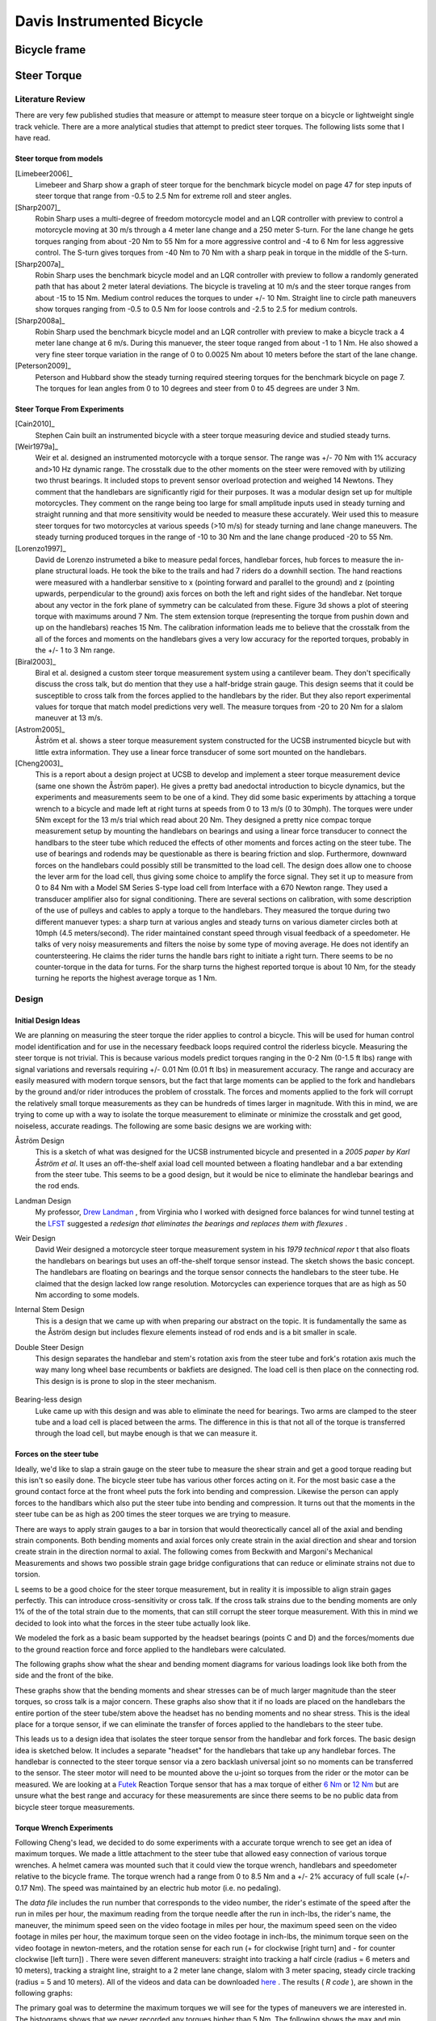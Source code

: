.. _davisbicycle:

==========================
Davis Instrumented Bicycle
==========================

Bicycle frame
=============

Steer Torque
============

Literature Review
-----------------

There are very few published studies that measure or attempt to measure steer
torque on a bicycle or lightweight single track vehicle. There are a more
analytical studies that attempt to predict steer torques. The following lists
some that I have read.

Steer torque from models
~~~~~~~~~~~~~~~~~~~~~~~~

[Limebeer2006]_
  Limebeer and Sharp show a graph of steer torque for the benchmark bicycle model
  on page 47 for step inputs of steer torque that range from -0.5 to 2.5 Nm for
  extreme roll and steer angles.

[Sharp2007]_
  Robin Sharp uses a multi-degree of freedom motorcycle model and an LQR
  controller with preview to control a motorcycle moving at 30 m/s through a 4
  meter lane change and a 250 meter S-turn. For the lane change he gets torques
  ranging from about -20 Nm to 55 Nm for a more aggressive control and -4 to 6 Nm
  for less aggressive control. The S-turn gives torques from -40 Nm to 70 Nm with
  a sharp peak in torque in the middle of the S-turn.

[Sharp2007a]_
  Robin Sharp uses the benchmark bicycle model and an LQR controller with preview
  to follow a randomly generated path that has about 2 meter lateral deviations.
  The bicycle is traveling at 10 m/s and the steer torque ranges from about -15
  to 15 Nm. Medium control reduces the torques to under +/- 10 Nm. Straight line
  to circle path maneuvers show torques ranging from -0.5 to 0.5 Nm for loose
  controls and -2.5 to 2.5 for medium controls.

[Sharp2008a]_
  Robin Sharp used the benchmark bicycle model and an LQR controller with preview
  to make a bicycle track a 4 meter lane change at 6 m/s. During this manuever,
  the steer toque ranged from about -1 to 1 Nm. He also showed a very fine steer
  torque variation in the range of 0 to 0.0025 Nm about 10 meters before the
  start of the lane change.

[Peterson2009]_
  Peterson and Hubbard show the steady turning required steering torques for the
  benchmark bicycle on page 7. The torques for lean angles from 0 to 10 degrees
  and steer from 0 to 45 degrees are under 3 Nm.

Steer Torque From Experiments
~~~~~~~~~~~~~~~~~~~~~~~~~~~~~

[Cain2010]_
  Stephen Cain built an instrumented bicycle with a steer torque measuring device
  and studied steady turns.

[Weir1979a]_
  Weir et al. designed an instrumented motorcycle with a torque sensor. The range
  was +/- 70 Nm with 1% accuracy and\>10 Hz dynamic range. The crosstalk due to
  the other moments on the steer were removed with by utilizing two thrust
  bearings. It included stops to prevent sensor overload protection and weighed
  14 Newtons. They comment that the handlebars are significantly rigid for their
  purposes. It was a modular design set up for multiple motorcycles. They
  comment on the range being too large for small amplitude inputs used in
  steady turning and straight running and that more sensitivity would be
  needed to measure these accurately. Weir used this to measure steer torques
  for two motorcycles at various speeds (\>10 m/s) for steady turning and lane
  change maneuvers. The steady turning produced torques in the range of -10 to
  30 Nm and the lane change produced -20 to 55 Nm.

  .. todo::
     http://biosport.ucdavis.edu/research-projects/bicycle/instrumented-bicycle/steer-torque-measurement/weirSteerTorque.png

[Lorenzo1997]_
  David de Lorenzo instrumeted a bike to measure pedal forces, handlebar forces,
  hub forces to measure the in-plane structural loads. He took the bike to the
  trails and had 7 riders do a downhill section. The hand reactions were measured
  with a handlerbar sensitive to x (pointing forward and parallel to the ground)
  and z (pointing upwards, perpendicular to the ground) axis forces on both the
  left and right sides of the handlebar. Net torque about any vector in the fork
  plane of symmetry can be calculated from these. Figure 3d shows a plot of
  steering torque with maximums around 7 Nm. The stem extension torque
  (representing the torque from pushin down and up on the handlebars) reaches 15
  Nm. The calibration information leads me to believe that the crosstalk from the
  all of the forces and moments on the handlebars gives a very low accuracy for
  the reported torques, probably in the +/- 1 to 3 Nm range.

[Biral2003]_
  Biral et al. designed a custom steer torque measurement system using a
  cantilever beam. They don't specifically discuss the cross talk, but do mention
  that they use a half-bridge strain gauge. This design seems that it could be
  susceptible to cross talk from the forces applied to the handlebars by the
  rider. But they also report experimental values for torque that match model
  predictions very well. The measure torques from -20 to 20 Nm for a slalom
  maneuver at 13 m/s.

  .. todo:: Biral's Steer Torque Design

[Astrom2005]_
  Åström et al. shows a steer torque measurement system constructed for the UCSB
  instrumented bicycle but with little extra information. They use a linear force
  transducer of some sort mounted on the handlebars.

  .. todo:: UCSB Steer Torque Measurement

[Cheng2003]_
  This is a report about a design project at UCSB to develop and implement a
  steer torque measurement device (same one shown the Åström paper). He gives a
  pretty bad anedoctal introduction to bicycle dynamics, but the experiments and
  measurements seem to be one of a kind. They did some basic experiments by
  attaching a torque wrench to a bicycle and made left at right turns at speeds
  from 0 to 13 m/s (0 to 30mph). The torques were under 5Nm except for the 13 m/s
  trial which read about 20 Nm. They designed a pretty nice compac torque
  measurement setup by mounting the handlebars on bearings and using a linear
  force transducer to connect the handlbars to the steer tube which reduced the
  effects of other moments and forces acting on the steer tube. The use of
  bearings and rodends may be questionable as there is bearing friction and slop.
  Furthermore, downward forces on the handlebars could possibly still be
  transmitted to the load cell. The design does allow one to choose the lever arm
  for the load cell, thus giving some choice to amplify the force signal. They
  set it up to measure from 0 to 84 Nm with a Model SM Series S-type load cell
  from Interface with a 670 Newton range. They used a transducer amplifier also
  for signal conditioning. There are several sections on calibration, with some
  description of the use of pulleys and cables to apply a torque to the
  handlebars. They measured the torque during two different manuever types: a
  sharp turn at various angles and steady turns on various diameter circles both
  at 10mph (4.5 meters/second). The rider maintained constant speed through
  visual feedback of a speedometer. He talks of very noisy measurements and
  filters the noise by some type of moving average. He does not identify an
  countersteering. He claims the rider turns the handle bars right to initiate a
  right turn. There seems to be no counter-torque in the data for turns. For the
  sharp turns the highest reported torque is about 10 Nm, for the steady turning
  he reports the highest average torque as 1 Nm.

Design
------

Initial Design Ideas
~~~~~~~~~~~~~~~~~~~~

We are planning on measuring the steer torque the rider applies to control a
bicycle. This will be used for human control model identification and for use
in the necessary feedback loops required control the riderless bicycle.
Measuring the steer torque is not trivial. This is because various models
predict torques ranging in the 0-2 Nm (0-1.5 ft lbs) range with signal
variations and reversals requiring +/- 0.01 Nm (0.01 ft lbs) in measurement
accuracy. The range and accuracy are easily measured with modern torque
sensors, but the fact that large moments can be applied to the fork and
handlebars by the ground and/or rider introduces the problem of crosstalk. The
forces and moments applied to the fork will corrupt the relatively small torque
measurements as they can be hundreds of times larger in magnitude. With this in
mind, we are trying to come up with a way to isolate the torque measurement to
eliminate or minimize the crosstalk and get good, noiseless, accurate readings.
The following are some basic designs we are working with:

Åström Design
  This is a sketch of what was designed for the UCSB instrumented bicycle and
  presented in a `2005 paper by Karl Åström et al`.
  It uses an off-the-shelf axial load cell mounted between a floating handlebar
  and a bar extending from the steer tube. This seems to be a good design, but
  it would be nice to eliminate the handlebar bearings and the rod ends.

  .. todo:: Astrom Design

Landman Design
  My professor, `Drew Landman
  <http://eng.odu.edu/aerospace/aefaculty/dlandman.shtml>`_ , from Virginia who I
  worked with designed force balances for wind tunnel testing at the `LFST
  <http://www.nasa.gov/vision/earth/improvingflight/fst_overview.html>`_
  suggested a `redesign that eliminates the bearings and replaces them with
  flexures` .

Weir Design
  David Weir designed a motorcycle steer torque measurement system in his `1979
  technical repor` t that also floats the handlebars
  on bearings but uses an off-the-shelf torque sensor instead. The sketch shows
  the basic concept. The handlebars are floating on bearings and the torque
  sensor connects the handlebars to the steer tube. He claimed that the design
  lacked low range resolution. Motorcycles can experience torques that are as
  high as 50 Nm according to some models.

  .. todo:: Weir Design

Internal Stem Design
  This is a design that we came up with when preparing our abstract on the topic.
  It is fundamentally the same as the Åström design but includes flexure elements
  instead of rod ends and is a bit smaller in scale.

  .. todo:: Internal Stem Design

  .. todo:: steerTorque.png

Double Steer Design
  This design separates the handlebar and stem's rotation axis from the steer
  tube and fork's rotation axis much the way many long wheel base recumbents or
  bakfiets are designed. The load cell is then place on the connecting rod. This
  design is is prone to slop in the steer mechanism.

    .. todo:: Double Steer Design

Bearing-less design
  Luke came up with this design and was able to eliminate the need for bearings.
  Two arms are clamped to the steer tube and a load cell is placed between the
  arms. The difference in this is that not all of the torque is transferred
  through the load cell, but maybe enough is that we can measure it.

  .. todo:: Bearing-less Design

Forces on the steer tube
~~~~~~~~~~~~~~~~~~~~~~~~

Ideally, we'd like to slap a strain gauge on the steer tube to measure the
shear strain and get a good torque reading but this isn't so easily done. The
bicycle steer tube has various other forces acting on it. For the most basic
case a the ground contact force at the front wheel puts the fork into bending
and compression. Likewise the person can apply forces to the handlbars which
also put the steer tube into bending and compression. It turns out that the
moments in the steer tube can be as high as 200 times the steer torques we are
trying to measure.

.. todo:: Basic Bicycle Forces

There are ways to apply strain gauges to a bar in torsion that would
theorectically cancel all of the axial and bending strain components. Both
bending moments and axial forces only create strain in the axial direction and
shear and torsion create strain in the direction normal to axial. The following
comes from Beckwith and Margoni's Mechanical Measurements and shows two
possible strain gage bridge configurations that can reduce or eliminate strains
not due to torsion.

.. todo:: Strain Bridge Configuration for Torsion

L seems to be a good choice for the steer torque measurement, but in reality it
is impossible to align strain gages perfectly. This can introduce
cross-sensitivity or cross talk. If the cross talk strains due to the bending
moments are only 1% of the of the total strain due to the moments, that can
still corrupt the steer torque measurement. With this in mind we decided to
look into what the forces in the steer tube actually look like.

We modeled the fork as a basic beam supported by the headset bearings (points
C and D) and the forces/moments due to the ground reaction force and force
applied to the handlebars were calculated.

.. todo:: Fork Modeled as a Beam

The following graphs show what the shear and bending moment diagrams for
various loadings look like both from the side and the front of the bike.

.. todo:: mvdiagram01.png
.. todo:: mvdiagram02.png
.. todo:: mvdiagram03.png
.. todo:: mvdiagram04.png
.. todo:: mvdiagram05.png
.. todo:: mvdiagram06.png

These graphs show that the bending moments and shear stresses can be of much
larger magnitude than the steer torques, so cross talk is a major concern.
These graphs also show that it if no loads are placed on the handlebars the
entire portion of the steer tube/stem above the headset has no bending moments
and no shear stress. This is the ideal place for a torque sensor, if we can
eliminate the transfer of forces applied to the handlebars to the steer tube.

This leads us to a design idea that isolates the steer torque sensor from the
handlebar and fork forces. The basic design idea is sketched below. It includes
a separate "headset" for the handlebars that take up any handlebar forces. The
handlebar is connected to the steer torque sensor via a zero backlash universal
joint so no moments can be transferred to the sensor. The steer motor will need
to be mounted above the u-joint so torques from the rider or the motor can be
measured. We are looking at a `Futek <http://www.futek.com/>`_ Reaction Torque
sensor that has a max torque of either `6 Nm
<http://www.futek.com/product.aspx?stock=FSH02594>`_ or `12 Nm
<http://www.futek.com/product.aspx?stock=FSH02595>`_ but are unsure what the
best range and accuracy for these measurements are since there seems to be no
public data from bicycle steer torque measurements.


.. todo:: Torque Measurement Design

Torque Wrench Experiments
~~~~~~~~~~~~~~~~~~~~~~~~~

Following Cheng's lead, we decided to do some experiments with a accurate
torque wrench to see get an idea of maximum torques. We made a little
attachment to the steer tube that allowed easy connection of various torque
wrenches. A helmet camera was mounted such that it could view the torque
wrench, handlebars and speedometer relative to the bicycle frame. The torque
wrench had a range from 0 to 8.5 Nm and a +/- 2% accuracy of full scale (+/-
0.17 Nm). The speed was maintained by an electric hub motor (i.e. no pedaling).

.. todo:: Torque wrench mount

.. todo:: Torque wrench face

.. todo:: Torque camera

The `data file` includes the run
number that corresponds to the video number, the rider's estimate of the speed
after the run in miles per hour, the maximum reading from the torque needle
after the run in inch-lbs, the rider's name, the maneuver, the minimum speed
seen on the video footage in miles per hour, the maximum speed seen on the
video footage in miles per hour, the maximum torque seen on the video footage
in inch-lbs, the minimum torque seen on the video footage in newton-meters, and
the rotation sense for each run (+ for clockwise [right turn] and - for counter
clockwise [left turn]) . There were seven different maneuvers: straight into
tracking a half circle (radius = 6 meters and 10 meters), tracking a straight
line, straight to a 2 meter lane change, slalom with 3 meter spacing, steady
circle tracking (radius = 5 and 10 meters). All of the videos and data can be
downloaded `here
<http://www.archive.org/details/BicycleSteerTorqueExperiment01>`_ . The results
( `R code` ), are shown in the
following graphs:

.. todo:: torqueHist.png

.. todo:: torqueSpeed.png

.. todo:: Circle5.png

.. todo:: Circle10.png

.. todo:: HalfCircle6.png

.. todo:: HalfCircle10.png

.. todo:: LaneChange.png

.. todo:: LineTrack.png

.. todo:: Slalom.png

The primary goal was to determine the maximum torques we will see for the types
of maneuvers we are interested in. The histograms shows that we never recorded
any torques higher than 5 Nm. The following shows the max and min torque values
for different maneuvers:

ManeuverMax Torque

Min Torque

Steady Circle (r = 10m)

3.4

-2.4

Steady Circle (r = 5m)

2.4

-2.2

Half Circle (r = 10m)

3.8

-3.2

Half Circle (r = 6m)

3.4

-5.0

Lane Change (2m)

2.9

-2.6

Line Tracking

2.6

-3.4

Slalom

4.5

-4.8

There seems to be little to no speed dependency on the max and min torque values.

Final Steer Assembly Design
~~~~~~~~~~~~~~~~~~~~~~~~~~~

.. todo:: Final Steer Torque Measurement Design

Steer Dynamics
--------------

The final design was setup to eliminate measuring anything but the torque in
the steer tube along the steer axis, but this measured torque, :math:`T_M`,
does not equal the input torque typically used for out bicycle models, (i.e.
:math:`T_\delta`).  But there is a relationship from :math:`T_M` to
:math:`T_\delta` that requires one to know, at a minimum[#]_ the friction in
the lower and upper bearings (this is potentially both viscous and coulomb) and
the inertia of the handlebar/fork assembly above and below the torque sensor at
a minimum.

We measure the torque in the steering column, :math:`T_M`, from a sensor that
is mounted between both the handlebars and fork steer tube and two sets of
bearings: the headset and the slip clutch bearings. We are interested in
knowing the torque applied about the steer axis by the rider's contact forces
to the handlebars, :math:`T_\delta`. It turns out that this is a function of
much of the data measured on the bicycle.

A free body diagram can be drawn of the upper portion of the handlebar/fork
assembly, where the lower portion is cut at the steer torque sensor. The
torques acting on the handlebar about the steer axis are the measured torque,
:math:`T_M`, the rider applied steer torque, :math:`T_\delta`, and the
friction from the upper bearing set which can be described by coulomb,
:math:`T_F`, and viscous friction, :math:`T_V`.

The coulomb friction can be described as a piecewise function:

.. math::
   :label: coulomb

   T_F = F\operatorname{sgn}(\dot\delta) = \left\{
   \begin{array}{rl}
     F & \textrm{if $\dot{\delta}>0$}\\
     0 & \textrm{if $\dot{\delta}=0$}\\
     -F & \textrm{if $\dot{\delta}<0$}\\
   \end{array}
   \right.

and viscous friction as a function linear in the steer rate:

.. math:: T_V = c\dot{\delta}
   :label: viscous

where :math:`F` is the coulomb friction force and :math:`c` is the viscous
damping coefficient.

We measure the angular rate of the bicycle frame, :math:`B`, with three rate
gyros:

.. math:: ^N\bar{\omega}^B = w_{b1}\hat{b}_1 + w_{b2}\hat{b}_2 + w_{b3}\hat{b}_3
   :label: framerate

The handlebar, :math:`H`, is connected to the bicycle frame, :math:`B`, by a
revolute joint that rotates through the steering angle, :math:`\delta`, and we
measure the angular rate of the handlebar about the steer axis directly with a
rate gyro. The angular rate of the handlebar can be written as follows:

.. math::
   :label: handlebarrate

   ^N\bar{\omega}^H = (w_{b1}\cos(\delta) + w_{b2}\sin(\delta))\hat{h}_1
   + (-w_{b1}\sin(\delta) + w_{b2}\cos(\delta))\hat{h}_2 + w_{h3}\hat{h}_3

The steer rate, :math:`\dot{\delta}`, can be computed by subtracting the
angular rate of the bicycle frame about the steer axis from the angular rate of
the handlebar/fork about the steer axis.

.. math:: \dot{\delta} = w_{h3} - w_{b3}
   :label: steerrate

We measure the acceleration of a point, :math:`v`, on the bicycle frame.

.. math:: ^N\bar{a}^v = a_{v1}\hat{b}_1 + a_{v2}\hat{b}_2 + a_{v3}\hat{b}_3
   :label: accelerationOfV

We also know the location of a point on the steer axis, :math:`s`, relative to point
:math:`v`.

.. math:: \bar{r}^{s/v} = d_{s1}\hat{b}_1 + d_{s3}\hat{b}_3
   :label: locationOfV

The location of the center of mass of the handlebar, :math:`h_o`, is also known
relative to point :math:`s`.

.. math:: \bar{r}^{h_o/s} = d\hat{h}_1
   :label: locationOfHo

:math:`^N\bar{a}^{h_o}` can be calculated using the two point thereom for
acceleration [Kane1985]_ twice staring at the point :math:`v`:

.. math::
   ^N\bar{a}^s = ^N\bar{a}^v + ^N\dot{\bar{\omega}}^B\times\bar{r}^{s/v} +
   ^N\bar{\omega}^B\times(^N\bar{\omega}^B\times\bar{r}^{s/v})

.. math::
   ^N\bar{a}^{h_o} = ^N\bar{a}^s + ^N\dot{\bar{\omega}}^H\times\bar{r}^{h_o/s} +
   ^N\bar{\omega}^H\times(^N\bar{\omega}^H\times\bar{r}^{h_o/s})

The angular momentum of the handlebar about its center of mass is:

.. math:: ^N\bar{H}^{H/h_o} = I^{H/h_o} \cdot ^N\bar{\omega}^H

where :math:`I^{H/h_o}` is the inertia dyadic with reference to the center of mass
which exhibits symmetry about the :math:`13`-plane.

The dynamic equations of motion of the handlebar can be written as the sum of
the torques on the handlebar about point :math:`s` is equal to the derivative
of the angular momentum of :math:`H` in :math:`N` about :math:`h_o` plus the
cross product of the vector from :math:`s` to :math:`h_o` with the mass times
the acceleration of :math:`h_o` in :math:`N`:

.. math::
   \sum \bar{T}^{H/s} = ^N\dot{\bar{H}}^{H/h_o} + \bar{r}^{h_o/s} \times m_H
   \ ^N\bar{a}^{ho}

The only torques applied to the handlebar that we are interested in act about the steer axis.

.. math:: \sum T^{H/s}_3 = T_\delta - T_F - T_M - T_V

Looking at only the 3 component of the equation of motion gives the following
relationship:

.. math::
   T_\delta - F\operatorname{sgn}({\dot{\delta}}) - T_M - c(w_{h3} - w_{b3}) = (^N\dot{\bar{H}}^{H/h_o} + ^s\bar{r}^h_o \times m_H
   \ ^N\bar{a}^s) \cdot \hat{h}_3

And :math:`T_\delta` can be solved for:

.. math::

   \begin{align}
   T_{\delta} = &
   I_{H33} \dot{w}_{h3} + \\\notag
   & (I_{H11} (w_{b1}\cos(\delta) +
   w_{b2}\sin(\delta)) +
   I_{H31} w_{h3}) (-w_{b1}\sin(\delta) +
   w_{b2}\cos(\delta)) + \\\notag
   & I_{H22} (- w_{b1} \sin(\delta) +
   w_{b2}\cos(\delta))
   (w_{b1}\cos(\delta) +
   w_{b2}\sin(\delta)) + \\\notag
   & I_{H31} (- (- w_{b3} + w_{h3}) w_{b1}
   \sin(\delta) +
   (-w_{b3} + w_{h3})
   w_{b2}\cos(\delta) +
   \sin(\delta)\dot{w}_{b2} +
   \cos(\delta)\dot{w}_{b1}) +\\\notag
   & d m_H (d (-w_{b1}\sin(\delta) + w_{b2}
   \cos(\delta))(w_{b1}\cos(\delta) +
   w_{b2}\sin(\delta)) +
   d \dot{w}_{h3}) - \\\notag
   & d m_H (- d_{s1} w_{b2}^{2} + d_{s2}
   \dot{w}_{b2} - (d_{s1}
   w_{b3} - d_{s2}
   w_{b1}) w_{b3} +
   a_{v1})
   \sin(\delta) +\\\notag
   & d m_H(d_{s1} w_{b1}w_{b2} +
   d_{s1} \dot{w}_{b3} +
   d_{s2} w_{b2} w_{b3} - d_{s2} \dot{w}_{b1} +
   a_{v2})\cos(\delta) - \\\notag
   & c (- w_{b3} + w_{h3}) + T_F + T_s
   \end{align}

Experiments
~~~~~~~~~~~

The first thing we did was to try to characterize the friction in the bearings.
We did this by mounting the bicycle frame such that the steer axis was
vertical, the wheel was off the ground, and the bicycle frame was made very
rigid. Secondly, we attached two springs to the handlebars such that the force
from the springs acted on a lever arm relative to the steer axis. This allowed
us to perturb the handlebars and let the vibrations damp out. We recorded data
from the steer potentiometer, steer rate gyro and the torque sensor during
these perturbations. For now, we simply used the steer angle signals to
estimate both the viscous and coulomb friction from the two bearing sets.


Rates and accelerations
=======================

Lateral Force
=============

Rider rigidification
====================

Wiring diagram
==============

Data aquisition
===============

Time sychronization
===================

Roll angle trailer
==================

DAQ Software
============
.. [#] The elasticity of the steer column may also be a factor.
